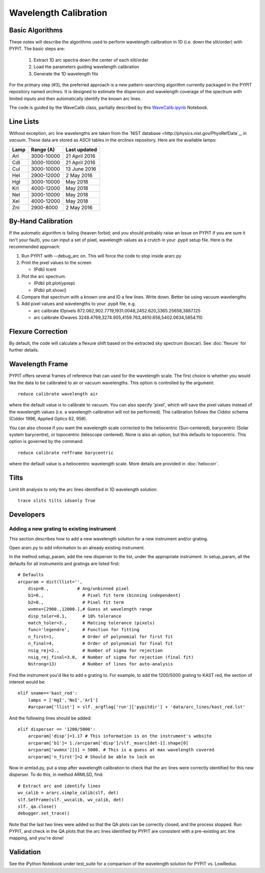 .. _wavecalib:

.. highlight:: rest

**********************
Wavelength Calibration
**********************

.. index:: wave_calib

Basic Algorithms
================

These notes will describe the algorithms used to perform
wavelength calibration in 1D (i.e. down the slit/order)
with PYPIT.   The basic steps are:

 1. Extract 1D arc spectra down the center of each slit/order
 2. Load the parameters guiding wavelength calibration
 3. Generate the 1D wavelength fits

For the primary step (#3), the preferred approach is a
new pattern-searching algorithm currently packaged in the PYPIT
repository named `arclines`.  It is designed to estimate
the dispersion and wavelength coverage of the spectrum with
limited inputs and then automatically identify the known
arc lines.

The code is guided by the WaveCalib class, partially described
by this `WaveCalib.ipynb <https://github.com/PYPIT/PYPIT/blob/master/doc/nb/WaveCalib.ipynb>`_
Notebook.


Line Lists
==========

Without exception, arc line wavelengths are taken from
the `NIST database <http://physics.nist.gov/PhysRefData`_,
*in vacuum*. These data are stored as ASCII tables in the
`arclines` repository. Here are the available lamps:

======  ==========  =============
Lamp    Range (A)   Last updated
======  ==========  =============
ArI     3000-10000  21 April 2016
CdI     3000-10000  21 April 2016
CuI     3000-10000  13 June 2016
HeI     2900-12000  2 May 2016
HgI     3000-10000  May 2018
KrI     4000-12000  May 2018
NeI     3000-10000  May 2018
XeI     4000-12000  May 2018
ZnI     2900-8000   2 May 2016
======  ==========  =============

By-Hand Calibration
===================

If the automatic algorithm is failing (heaven forbid; and you should
probably raise an Issue on PYPIT if you are sure it isn't your fault),
you can input a set of pixel, wavelength values as a crutch in
your .pypit setup file.  Here is the recommended approach:

#. Run PYPIT with --debug_arc on. This will force the code to stop inside ararc.py
#. Print the pixel values to the screen

   *  (Pdb) tcent

#. Plot the arc spectrum.

   *  (Pdb) plt.plot(yprep)
   *  (Pdb) plt.show()

#. Compare that spectrum with a known one and ID a few lines.  Write down.  Better be using vacuum wavelengths
#. Add pixel values and wavelengths to your .pypit file, e.g.

   * arc calibrate IDpixels 872.062,902.7719,1931.0048,2452.620,3365.25658,3887.125
   * arc calibrate IDwaves 3248.4769,3274.905,4159.763,4610.656,5402.0634,5854.110


Flexure Correction
==================

By default, the code will calculate a flexure shift based on the
extracted sky spectrum (boxcar). See :doc:`flexure` for
further details.

Wavelength Frame
================

PYPIT offers several frames of reference that can used for the
wavelength scale. The first choice is whether you would like the
data to be calibrated to air or vacuum wavelengths. This option
is controlled by the argument::

    reduce calibrate wavelength air

where the default value is to calibrate to vacuum. You can also
specify 'pixel', which will save the pixel values instead of the
wavelength values (i.e. a wavelength calibration will not be
performed).  The calibration follows the Ciddor schema
(Ciddor 1996, Applied Optics 62, 958).


You can also choose if you want the wavelength scale corrected
to the heliocentric (Sun-centered), barycentric (Solar system
barycentre), or topocentric (telescope centered). None is also
an option, but this defaults to topocentric. This option
is governed by the command::

    reduce calibrate refframe barycentric

where the default value is a heliocentric wavelength scale.
More details are provided in :doc:`heliocorr`.


Tilts
=====

Limit tilt analysis to only the arc lines identified in 1D wavelength solution::

    trace slits tilts idsonly True

Developers
==========

Adding a new grating to existing instrument
-------------------------------------------

This section describes how to add a new
wavelength solution for a new instrument and/or
grating.

Open ararc.py to add information to an already
existing instrument.

In the method setup_param, add the new disperser to the
list, under the appropriate instrument. In setup_param,
all the defaults for all instruments and gratings are listed
first::

    # Defaults
    arcparam = dict(llist='',
        disp=0.,           # Ang/unbinned pixel
        b1=0.,               # Pixel fit term (binning independent)
        b2=0.,               # Pixel fit term
        wvmnx=[2900.,12000.],# Guess at wavelength range
        disp_toler=0.1,      # 10% tolerance
        match_toler=3.,      # Matcing tolerance (pixels)
        func='legendre',     # Function for fitting
        n_first=1,           # Order of polynomial for first fit
        n_final=4,           # Order of polynomial for final fit
        nsig_rej=2.,         # Number of sigma for rejection
        nsig_rej_final=3.0,  # Number of sigma for rejection (final fit)
        Nstrong=13)          # Number of lines for auto-analysis

Find the instrument you'd like to add a grating to. For
example, to add the 1200/5000 grating to KAST red, the
section of interest would be::

    elif sname=='kast_red':
        lamps = ['HgI','NeI','ArI']
        #arcparam['llist'] = slf._argflag['run']['pypitdir'] + 'data/arc_lines/kast_red.lst'

And the following lines should be added::

        elif disperser == '1200/5000':
            arcparam['disp']=1.17 # This information is on the instrument's website
            arcparam['b1']= 1./arcparam['disp']/slf._msarc[det-1].shape[0]
            arcparam['wvmnx'][1] = 5000. # This is a guess at max wavelength covered
            arcparam['n_first']=2 # Should be able to lock on

Now in armlsd.py, put a stop after wavelength calibration
to check that the arc lines were correctly identified for
this new disperser. To do this, in method ARMLSD, find::

                # Extract arc and identify lines
                wv_calib = ararc.simple_calib(slf, det)
                slf.SetFrame(slf._wvcalib, wv_calib, det)
                slf._qa.close()
                debugger.set_trace()

Note that the last two lines were added so that the QA
plots can be correctly closed, and the process stopped.
Run PYPIT, and check in the QA plots that the arc lines
identified by PYPIT are consistent with a pre-existing
arc line mapping, and you're done!


Validation
==========

See the iPython Notebook under test_suite for a comparison of the
wavelength solution for PYPIT vs. LowRedux.
